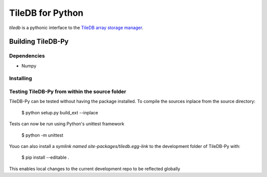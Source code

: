TileDB for Python
#################
`tiledb` is a pythonic interface to the `TileDB array storage manager <http://tiledb.io>`_.


Building TileDB-Py
==================

Dependencies
------------
* Numpy

Installing
----------

Testing TileDB-Py from within the source folder
-----------------------------------------------

TileDB-Py can be tested without having the package installed.
To compile the sources inplace from the source directory:

    $ python setup.py build_ext --inplace

Tests can now be run using Python's unittest framework

    $ python -m unittest

Youo can also install a `symlink named site-packages/tiledb.egg-link` to the development folder of TileDB-Py with:

    $ pip install --editable .

This enables local changes to the current development repo to be reflected globally
